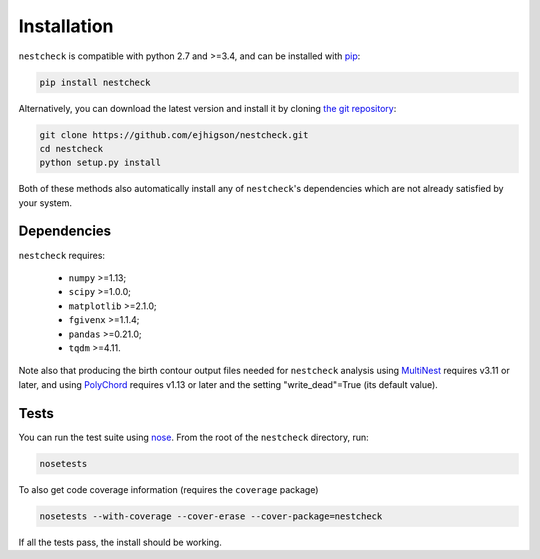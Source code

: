 .. _install:

Installation
============

``nestcheck`` is compatible with python 2.7 and >=3.4, and can be installed with `pip <http://www.pip-installer.org/>`_:

.. code-block:: bash

   pip install nestcheck


Alternatively, you can download the latest version and install it by cloning `the git
repository <https://github.com/ejhigson/nestcheck>`_:

.. code-block:: bash

    git clone https://github.com/ejhigson/nestcheck.git
    cd nestcheck
    python setup.py install

Both of these methods also automatically install any of ``nestcheck``'s dependencies which are not already satisfied by your system.


Dependencies
------------

``nestcheck`` requires:

 - ``numpy`` >=1.13;
 - ``scipy`` >=1.0.0;
 - ``matplotlib`` >=2.1.0;
 - ``fgivenx`` >=1.1.4;
 - ``pandas`` >=0.21.0;
 - ``tqdm`` >=4.11.


Note also that producing the birth contour output files needed for ``nestcheck`` analysis using `MultiNest <https://ccpforge.cse.rl.ac.uk/gf/project/multinest/>`_ requires v3.11 or later, and using `PolyChord <https://ccpforge.cse.rl.ac.uk/gf/project/polychord/>`_ requires v1.13 or later and the setting "write_dead"=True (its default value).


Tests
-----

You can run the test suite using `nose
<http://nose.readthedocs.org/>`_. From the root of the ``nestcheck`` directory, run:

.. code-block:: bash

    nosetests

To also get code coverage information (requires the ``coverage`` package)

.. code-block:: bash

    nosetests --with-coverage --cover-erase --cover-package=nestcheck

If all the tests pass, the install should be working.
